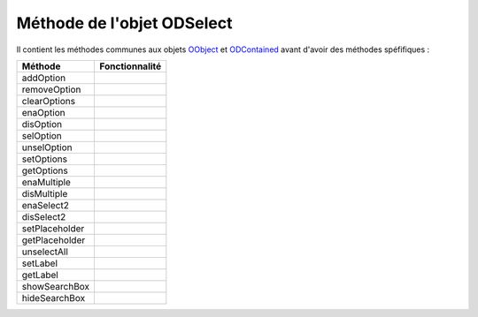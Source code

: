 Méthode de l'objet ODSelect
---------------------------

Il contient les méthodes communes aux objets OObject_  et ODContained_ avant d'avoir des méthodes spéfifiques :

+---------------+------------------------------------------------------------------------------------------------------+
| Méthode       + Fonctionnalité                                                                                       |
+===============+======================================================================================================+
|addOption      |                                                                                                      |
+---------------+------------------------------------------------------------------------------------------------------+
|removeOption   |                                                                                                      |
+---------------+------------------------------------------------------------------------------------------------------+
|clearOptions   |                                                                                                      |
+---------------+------------------------------------------------------------------------------------------------------+
|enaOption      |                                                                                                      |
+---------------+------------------------------------------------------------------------------------------------------+
|disOption      |                                                                                                      |
+---------------+------------------------------------------------------------------------------------------------------+
|selOption      |                                                                                                      |
+---------------+------------------------------------------------------------------------------------------------------+
|unselOption    |                                                                                                      |
+---------------+------------------------------------------------------------------------------------------------------+
|setOptions     |                                                                                                      |
+---------------+------------------------------------------------------------------------------------------------------+
|getOptions     |                                                                                                      |
+---------------+------------------------------------------------------------------------------------------------------+
|enaMultiple    |                                                                                                      |
+---------------+------------------------------------------------------------------------------------------------------+
|disMultiple    |                                                                                                      |
+---------------+------------------------------------------------------------------------------------------------------+
|enaSelect2     |                                                                                                      |
+---------------+------------------------------------------------------------------------------------------------------+
|disSelect2     |                                                                                                      |
+---------------+------------------------------------------------------------------------------------------------------+
|setPlaceholder |                                                                                                      |
+---------------+------------------------------------------------------------------------------------------------------+
|getPlaceholder |                                                                                                      |
+---------------+------------------------------------------------------------------------------------------------------+
|unselectAll    |                                                                                                      |
+---------------+------------------------------------------------------------------------------------------------------+
|setLabel       |                                                                                                      |
+---------------+------------------------------------------------------------------------------------------------------+
|getLabel       |                                                                                                      |
+---------------+------------------------------------------------------------------------------------------------------+
|showSearchBox  |                                                                                                      |
+---------------+------------------------------------------------------------------------------------------------------+
|hideSearchBox  |                                                                                                      |
+---------------+------------------------------------------------------------------------------------------------------+

.. _OObject: OObject.rst
.. _ODContained: ODContained.rst